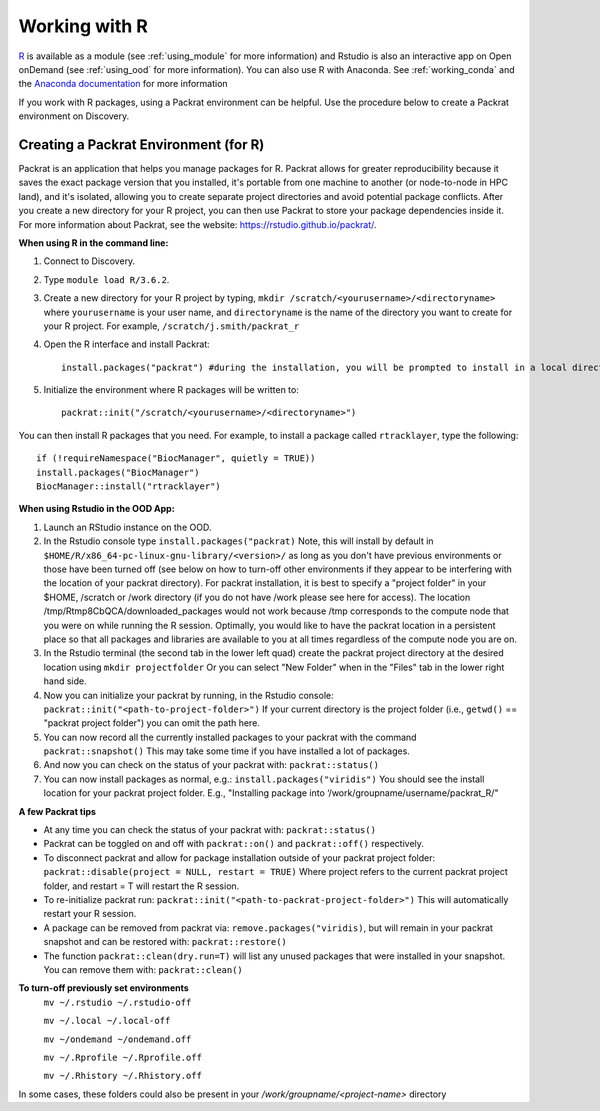 ***************
Working with R
***************
`R <https://www.r-project.org/>`_ is available as a module (see :ref:`using_module` for more information) and
Rstudio is also an interactive app on Open onDemand (see :ref:`using_ood` for more information). You can also use R with Anaconda. See :ref:`working_conda` and the `Anaconda documentation <https://docs.anaconda.com/anaconda/packages/r-language-pkg-docs/>`_ for more information

If you work with R packages, using a Packrat environment can be helpful. Use the procedure below to create a Packrat environment on Discovery.

Creating a Packrat Environment (for R)
======================================

Packrat is an application that helps you manage packages for R. Packrat allows for greater reproducibility because it saves the exact package version that you installed, it's portable from one machine to another (or node-to-node in HPC land), and it's isolated, allowing you to create separate project directories and avoid potential package conflicts. After you create a new directory for your R project, you can then use Packrat to store your package dependencies inside it. For more information about Packrat, see the website: https://rstudio.github.io/packrat/.

**When using R in the command line:**

1. Connect to Discovery.
2. Type ``module load R/3.6.2``.
3. Create a new directory for your R project by typing, ``mkdir /scratch/<yourusername>/<directoryname>`` where ``yourusername`` is your user name, and ``directoryname`` is the name of the directory you want to create for your R project. For example, ``/scratch/j.smith/packrat_r``
4. Open the R interface and install Packrat::

    install.packages("packrat") #during the installation, you will be prompted to install in a local directory, as you cannot install as root

5. Initialize the environment where R packages will be written to::

    packrat::init("/scratch/<yourusername>/<directoryname>")

You can then install R packages that you need. For example, to install a package called ``rtracklayer``, type the following::

   if (!requireNamespace("BiocManager", quietly = TRUE))
   install.packages("BiocManager")
   BiocManager::install("rtracklayer")

**When using Rstudio in the OOD App:**

1. Launch an RStudio instance on the OOD.
2. In the Rstudio console type ``install.packages("packrat)`` Note, this will install by default in ``$HOME/R/x86_64-pc-linux-gnu-library/<version>/`` as long as you don't have previous environments or those have been turned off (see below on how to turn-off other environments if they appear to be interfering with the location of your packrat directory). For packrat installation, it is best to specify a "project folder" in your $HOME, /scratch or /work directory (if you do not have /work please see here for access). The location /tmp/Rtmp8CbQCA/downloaded_packages would not work because /tmp corresponds to the compute node that you were on while running the R session. Optimally, you would like to have the packrat location in a persistent place so that all packages and libraries are available to you at all times regardless of the compute node you are on. 
3. In the Rstudio terminal (the second tab in the lower left quad) create the packrat project directory at the desired location using ``mkdir projectfolder`` Or you can select "New Folder" when in the "Files" tab in the lower right hand side.
4. Now you can initialize your packrat by running, in the Rstudio console: ``packrat::init("<path-to-project-folder>")`` If your current directory is the project folder (i.e., ``getwd()`` == "packrat project folder") you can omit the path here.
5. You can now record all the currently installed packages to your packrat with the command ``packrat::snapshot()`` This may take some time if you have installed a lot of packages.
6. And now you can check on the status of your packrat with: ``packrat::status()``
7. You can now install packages as normal, e.g.: ``install.packages("viridis")`` You should see the install location for your packrat project folder. E.g., "Installing package into ‘/work/groupname/username/packrat_R/"


**A few Packrat tips**

* At any time you can check the status of your packrat with: ``packrat::status()`` 

* Packrat can be toggled on and off with ``packrat::on()`` and ``packrat::off()`` respectively. 

* To disconnect packrat and allow for package installation outside of your packrat project folder: ``packrat::disable(project = NULL, restart = TRUE)`` Where project refers to the current packrat project folder, and restart = T will restart the R session.

* To re-initialize packrat run: ``packrat::init("<path-to-packrat-project-folder>")`` This will automatically restart your R session.

* A package can be removed from packrat via: ``remove.packages("viridis)``, but will remain in your packrat snapshot and can be restored with: ``packrat::restore()``

* The function ``packrat::clean(dry.run=T)`` will list any unused packages that were installed in your snapshot. You can remove them with: ``packrat::clean()``

.. note: 
        For most cases, having a single packrat directory is sufficient, unless you notice specific package conflicts or need different versions of the same package. A single packrat directory also saves from having to install the same dependencies.

**To turn-off previously set environments**
        ``mv ~/.rstudio ~/.rstudio-off``

        ``mv ~/.local ~/.local-off``

        ``mv ~/ondemand ~/ondemand.off``
        
        ``mv ~/.Rprofile ~/.Rprofile.off``
        
        ``mv ~/.Rhistory ~/.Rhistory.off``

In some cases, these folders could also be present in your `/work/groupname/<project-name>` directory

 
